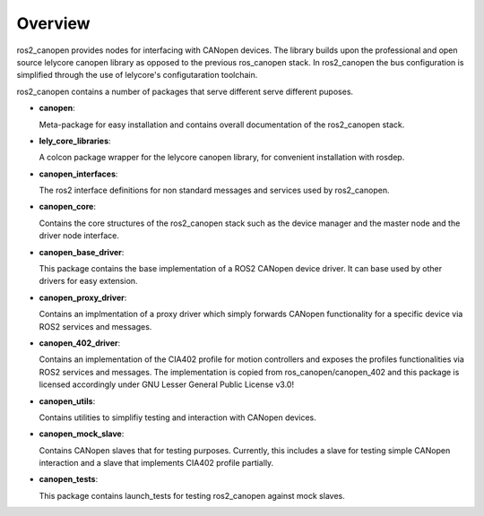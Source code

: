 Overview
========
ros2_canopen provides nodes for interfacing with CANopen devices. The library builds upon the professional and open source
lelycore canopen library as opposed to the previous ros_canopen stack.
In ros2_canopen the bus configuration is simplified through the use of
lelycore's configutaration toolchain.

ros2_canopen contains a number of packages that serve different serve different puposes.

* **canopen**:
  
  Meta-package for easy installation and contains overall documentation
  of the ros2_canopen stack.

* **lely_core_libraries**:
  
  A colcon package wrapper for the lelycore canopen library, for convenient
  installation with rosdep.

* **canopen_interfaces**:
  
  The ros2 interface definitions for non standard messages and services used by ros2_canopen.

* **canopen_core**:
  
  Contains the core structures of the ros2_canopen stack such as the device manager
  and the master node and the driver node interface.

* **canopen_base_driver**:
  
  This package contains the base implementation of a ROS2 CANopen device driver. It can base
  used by other drivers for easy extension.

* **canopen_proxy_driver**:
  
  Contains an implmentation of a proxy driver which simply forwards CANopen functionality
  for a specific device via ROS2 services and messages.

* **canopen_402_driver**:

  Contains an implementation of the CIA402 profile for motion controllers and exposes
  the profiles functionalities via ROS2 services and messages. The implementation is
  copied from ros_canopen/canopen_402 and this package is licensed accordingly under 
  GNU Lesser General Public License v3.0!

* **canopen_utils**: 
  
  Contains utilities to simplifiy testing and interaction with CANopen devices.

* **canopen_mock_slave**:
  
  Contains CANopen slaves that for testing purposes. Currently, this includes a slave
  for testing simple CANopen interaction and a slave that implements CIA402 profile
  partially.

* **canopen_tests**:
  
  This package contains launch_tests for testing ros2_canopen against mock slaves.
  

